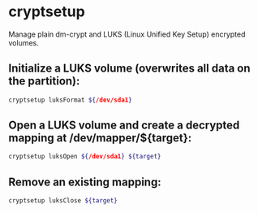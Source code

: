 * cryptsetup

Manage plain dm-crypt and LUKS (Linux Unified Key Setup) encrypted volumes.

** Initialize a LUKS volume (overwrites all data on the partition):

#+BEGIN_SRC sh
  cryptsetup luksFormat ${/dev/sda1}
#+END_SRC

** Open a LUKS volume and create a decrypted mapping at /dev/mapper/${target}:

#+BEGIN_SRC sh
  cryptsetup luksOpen ${/dev/sda1} ${target}
#+END_SRC

** Remove an existing mapping:

#+BEGIN_SRC sh
  cryptsetup luksClose ${target}
#+END_SRC
